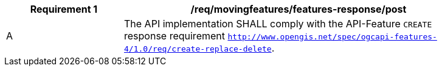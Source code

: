 [[req_mf-features-response-post]]
[width="90%",cols="2,6a",options="header"]
|===
^|*Requirement {counter:req-id}* |*/req/movingfeatures/features-response/post*
^|A |The API implementation SHALL comply with the API-Feature `CREATE` response requirement http://docs.ogc.org/DRAFTS/20-002.html#_response[`http://www.opengis.net/spec/ogcapi-features-4/1.0/req/create-replace-delete`].
|===